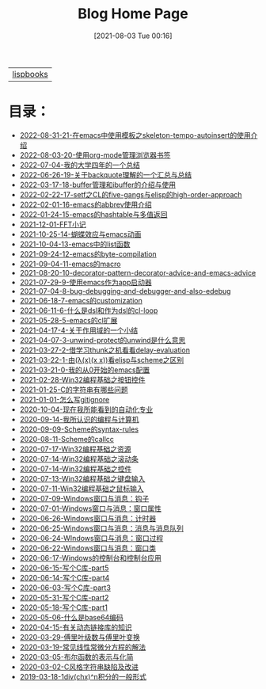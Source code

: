 #+HTML_HEAD: <link rel="stylesheet" type="text/css" href="./css/style_gongzhitaao.css" />
#+HTML_HEAD: <link rel="icon" type="image/x-icon" href="./img/kagamine_rin.ico">
#+OPTIONS: html-style:nil
#+OPTIONS: toc:nil num:nil ^:nil
#+TITLE: Blog Home Page
#+DATE: [2021-08-03 Tue 00:16]

| [[./lispbooks/index.html][lispbooks]] |

* 目录：

#+BEGIN_SRC elisp :exports results :wrap raw
    (require 'cl-lib)
    (setq org-html-preamble nil)
    (defun yy-out-blogs ()
      (let ((dirs (directory-files "./posts")))
	(delete "." dirs)
	(delete ".." dirs)
	(cl-loop
	 for i in (reverse (cdr dirs))
	 concat (format "- [[%s][%s]]\n"
			(concat "./posts/" i "/index.html")
			i))))
    (yy-out-blogs)
#+END_SRC

#+RESULTS:
#+begin_raw
- [[./posts/2022-08-31-21-在emacs中使用模板之skeleton-tempo-autoinsert的使用介绍/index.html][2022-08-31-21-在emacs中使用模板之skeleton-tempo-autoinsert的使用介绍]]
- [[./posts/2022-08-03-20-使用org-mode管理浏览器书签/index.html][2022-08-03-20-使用org-mode管理浏览器书签]]
- [[./posts/2022-07-04-我的大学四年的一个总结/index.html][2022-07-04-我的大学四年的一个总结]]
- [[./posts/2022-06-26-19-关于backquote理解的一个汇总与总结/index.html][2022-06-26-19-关于backquote理解的一个汇总与总结]]
- [[./posts/2022-03-17-18-buffer管理和ibuffer的介绍与使用/index.html][2022-03-17-18-buffer管理和ibuffer的介绍与使用]]
- [[./posts/2022-02-22-17-setf之CL的five-gangs与elisp的high-order-approach/index.html][2022-02-22-17-setf之CL的five-gangs与elisp的high-order-approach]]
- [[./posts/2022-02-01-16-emacs的abbrev使用介绍/index.html][2022-02-01-16-emacs的abbrev使用介绍]]
- [[./posts/2022-01-24-15-emacs的hashtable与多值返回/index.html][2022-01-24-15-emacs的hashtable与多值返回]]
- [[./posts/2021-12-01-FFT小记/index.html][2021-12-01-FFT小记]]
- [[./posts/2021-10-25-14-蝴蝶效应与emacs动画/index.html][2021-10-25-14-蝴蝶效应与emacs动画]]
- [[./posts/2021-10-04-13-emacs中的list函数/index.html][2021-10-04-13-emacs中的list函数]]
- [[./posts/2021-09-24-12-emacs的byte-compilation/index.html][2021-09-24-12-emacs的byte-compilation]]
- [[./posts/2021-09-04-11-emacs的macro/index.html][2021-09-04-11-emacs的macro]]
- [[./posts/2021-08-20-10-decorator-pattern-decorator-advice-and-emacs-advice/index.html][2021-08-20-10-decorator-pattern-decorator-advice-and-emacs-advice]]
- [[./posts/2021-07-29-9-使用emacs作为app启动器/index.html][2021-07-29-9-使用emacs作为app启动器]]
- [[./posts/2021-07-04-8-bug-debugging-and-debugger-and-also-edebug/index.html][2021-07-04-8-bug-debugging-and-debugger-and-also-edebug]]
- [[./posts/2021-06-18-7-emacs的customization/index.html][2021-06-18-7-emacs的customization]]
- [[./posts/2021-06-11-6-什么是dsl和作为dsl的cl-loop/index.html][2021-06-11-6-什么是dsl和作为dsl的cl-loop]]
- [[./posts/2021-05-28-5-emacs的cl扩展/index.html][2021-05-28-5-emacs的cl扩展]]
- [[./posts/2021-04-17-4-关于作用域的一个小结/index.html][2021-04-17-4-关于作用域的一个小结]]
- [[./posts/2021-04-07-3-unwind-protect的unwind是什么意思/index.html][2021-04-07-3-unwind-protect的unwind是什么意思]]
- [[./posts/2021-03-27-2-借学习thunk之机看看delay-evaluation/index.html][2021-03-27-2-借学习thunk之机看看delay-evaluation]]
- [[./posts/2021-03-22-1-由(λ(x)(x x))看elisp与scheme之区别/index.html][2021-03-22-1-由(λ(x)(x x))看elisp与scheme之区别]]
- [[./posts/2021-03-21-0-我的从0开始的emacs配置/index.html][2021-03-21-0-我的从0开始的emacs配置]]
- [[./posts/2021-02-28-Win32编程基础之按钮控件/index.html][2021-02-28-Win32编程基础之按钮控件]]
- [[./posts/2021-01-25-C的字符串有哪些问题/index.html][2021-01-25-C的字符串有哪些问题]]
- [[./posts/2021-01-01-怎么写gitignore/index.html][2021-01-01-怎么写gitignore]]
- [[./posts/2020-10-04-现在我所能看到的自动化专业/index.html][2020-10-04-现在我所能看到的自动化专业]]
- [[./posts/2020-09-14-我所认识的编程与计算机/index.html][2020-09-14-我所认识的编程与计算机]]
- [[./posts/2020-09-09-Scheme的syntax-rules/index.html][2020-09-09-Scheme的syntax-rules]]
- [[./posts/2020-08-11-Scheme的callcc/index.html][2020-08-11-Scheme的callcc]]
- [[./posts/2020-07-17-Win32编程基础之资源/index.html][2020-07-17-Win32编程基础之资源]]
- [[./posts/2020-07-14-Win32编程基础之滚动条/index.html][2020-07-14-Win32编程基础之滚动条]]
- [[./posts/2020-07-14-Win32编程基础之控件/index.html][2020-07-14-Win32编程基础之控件]]
- [[./posts/2020-07-13-Win32编程基础之键盘输入/index.html][2020-07-13-Win32编程基础之键盘输入]]
- [[./posts/2020-07-11-Win32编程基础之鼠标输入/index.html][2020-07-11-Win32编程基础之鼠标输入]]
- [[./posts/2020-07-09-Windows窗口与消息：钩子/index.html][2020-07-09-Windows窗口与消息：钩子]]
- [[./posts/2020-07-01-Windows窗口与消息：窗口属性/index.html][2020-07-01-Windows窗口与消息：窗口属性]]
- [[./posts/2020-06-26-Windows窗口与消息：计时器/index.html][2020-06-26-Windows窗口与消息：计时器]]
- [[./posts/2020-06-25-Windows窗口与消息：消息与消息队列/index.html][2020-06-25-Windows窗口与消息：消息与消息队列]]
- [[./posts/2020-06-24-WIndows窗口与消息：窗口过程/index.html][2020-06-24-WIndows窗口与消息：窗口过程]]
- [[./posts/2020-06-22-Windows窗口与消息：窗口类/index.html][2020-06-22-Windows窗口与消息：窗口类]]
- [[./posts/2020-06-17-Windows的控制台和控制台应用/index.html][2020-06-17-Windows的控制台和控制台应用]]
- [[./posts/2020-06-15-写个C库-part5/index.html][2020-06-15-写个C库-part5]]
- [[./posts/2020-06-14-写个C库-part4/index.html][2020-06-14-写个C库-part4]]
- [[./posts/2020-06-03-写个C库-part3/index.html][2020-06-03-写个C库-part3]]
- [[./posts/2020-05-31-写个C库-part2/index.html][2020-05-31-写个C库-part2]]
- [[./posts/2020-05-18-写个C库-part1/index.html][2020-05-18-写个C库-part1]]
- [[./posts/2020-05-06-什么是base64编码/index.html][2020-05-06-什么是base64编码]]
- [[./posts/2020-04-15-有关动态链接库的知识/index.html][2020-04-15-有关动态链接库的知识]]
- [[./posts/2020-03-29-傅里叶级数与傅里叶变换/index.html][2020-03-29-傅里叶级数与傅里叶变换]]
- [[./posts/2020-03-19-常见线性常微分方程的解法/index.html][2020-03-19-常见线性常微分方程的解法]]
- [[./posts/2020-03-05-布尔函数的表示与化简/index.html][2020-03-05-布尔函数的表示与化简]]
- [[./posts/2020-03-02-C风格字符串缺陷及改进/index.html][2020-03-02-C风格字符串缺陷及改进]]
- [[./posts/2019-03-18-1div(chx)^n积分的一般形式/index.html][2019-03-18-1div(chx)^n积分的一般形式]]
#+end_raw
